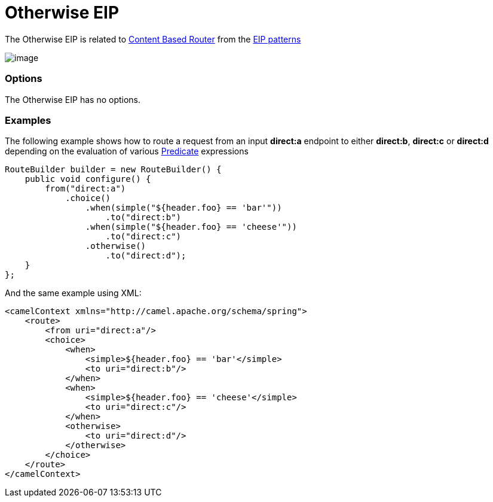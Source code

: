 [[otherwise-eip]]
= Otherwise EIP

The Otherwise EIP is related to http://www.enterpriseintegrationpatterns.com/ContentBasedRouter.html[Content
Based Router] from the link:enterprise-integration-patterns.html[EIP
patterns]

image:http://www.enterpriseintegrationpatterns.com/img/ContentBasedRouter.gif[image]

=== Options

// eip options: START
The Otherwise EIP has no options.
// eip options: END

=== Examples

The following example shows how to route a request from an input
*direct:a* endpoint to either *direct:b*, *direct:c* or *direct:d* depending on
the evaluation of various link:predicate.html[Predicate] expressions

[source,java]
----
RouteBuilder builder = new RouteBuilder() {
    public void configure() {
        from("direct:a")
            .choice()
                .when(simple("${header.foo} == 'bar'"))
                    .to("direct:b")
                .when(simple("${header.foo} == 'cheese'"))
                    .to("direct:c")
                .otherwise()
                    .to("direct:d");
    }
};
----


And the same example using XML:

[source,xml]
----
<camelContext xmlns="http://camel.apache.org/schema/spring">
    <route>
        <from uri="direct:a"/>
        <choice>
            <when>
                <simple>${header.foo} == 'bar'</simple>
                <to uri="direct:b"/>
            </when>
            <when>
                <simple>${header.foo} == 'cheese'</simple>
                <to uri="direct:c"/>
            </when>
            <otherwise>
                <to uri="direct:d"/>
            </otherwise>
        </choice>
    </route>
</camelContext>
----